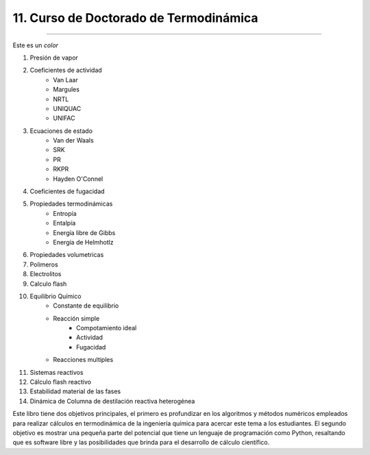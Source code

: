 11. Curso de Doctorado de Termodinámica
***************************************
*************************************** 

Este es un `color`


#. Presión de vapor

#. Coeficientes de actividad
	* Van Laar
	* Margules
	* NRTL
	* UNIQUAC
	* UNIFAC

#. Ecuaciones de estado
	* Van der Waals
	* SRK
	* PR
	* RKPR
	* Hayden O'Connel

#. Coeficientes de fugacidad


#. Propiedades termodinámicas
	* Entropía
	* Entalpía
	* Energía libre de Gibbs
	* Energía de Helmhotlz


#. Propiedades volumetricas

#. Polimeros

#. Electrolitos

#. Calculo flash 


#. Equilibrio Químico
	* Constante de equilibrio
	* Reacción simple
		* Compotamiento ideal
		* Actividad
		* Fugacidad
	* Reacciones multiples 



#. Sistemas reactivos
#. Cálculo flash reactivo

#. Estabilidad material de las fases
#. Dinámica de Columna de destilación reactiva heterogénea






Este libro tiene dos objetivos principales, el primero es profundizar en los algoritmos y métodos numéricos empleados para realizar cálculos en termodinámica de la ingeniería química para acercar este tema a los estudiantes. El segundo objetivo es mostrar una pequeña parte del potencial que tiene un lenguaje de programación como Python, resaltando que es software libre y las posibilidades que brinda para el desarrollo de cálculo científico.














